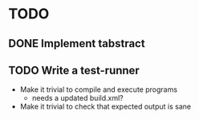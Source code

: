 * TODO
** DONE Implement tabstract
** TODO Write a test-runner
   - Make it trivial to compile and execute programs
     - needs a updated build.xml?
   - Make it trivial to check that expected output is sane
